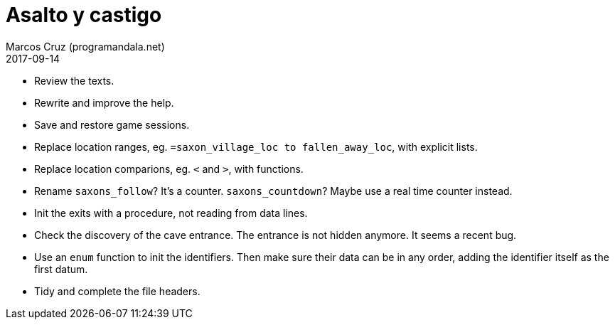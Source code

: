 = Asalto y castigo
:author: Marcos Cruz (programandala.net)
:revdate: 2017-09-14

- Review the texts.
- Rewrite and improve the help.
- Save and restore game sessions.
- Replace location ranges, eg. `=saxon_village_loc to
  fallen_away_loc`, with explicit lists.
- Replace location comparions, eg. `<` and `>`, with functions.
- Rename `saxons_follow`? It's a counter. `saxons_countdown`? Maybe
  use a real time counter instead.
- Init the exits with a procedure, not reading from data lines.
- Check the discovery of the cave entrance. The entrance is not hidden
  anymore. It seems a recent bug.
- Use an `enum` function to init the identifiers. Then make sure their
  data can be in any order, adding the identifier itself as the first
  datum.
- Tidy and complete the file headers.
